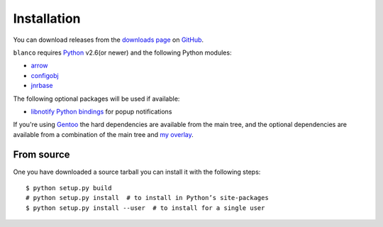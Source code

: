 Installation
------------

You can download releases from the `downloads page`_ on GitHub_.

``blanco`` requires Python_ v2.6(or newer) and the following Python modules:

* arrow_
* configobj_
* jnrbase_

The following optional packages will be used if available:

* `libnotify Python bindings`_ for popup notifications

If you're using Gentoo_ the hard dependencies are available from the main tree,
and the optional dependencies are available from a combination of the main tree
and `my overlay`_.

From source
'''''''''''

One you have downloaded a source tarball you can install it with the following
steps::

    $ python setup.py build
    # python setup.py install  # to install in Python’s site-packages
    $ python setup.py install --user  # to install for a single user

.. _downloads page: https://github.com/JNRowe/blanco/downloads
.. _GitHub: https://github.com/
.. _Python: http://www.python.org/
.. _arrow: https://crate.io/packages/arrow/
.. _configobj: https://crate.io/packages/configobj/
.. _jnrbase: https://crate.io/packages/jnrbase/
.. _libnotify Python bindings: http://www.galago-project.org/downloads.php
.. _Gentoo: http://www.gentoo.org/
.. _my overlay: http://github.com/JNRowe/misc-overlay

